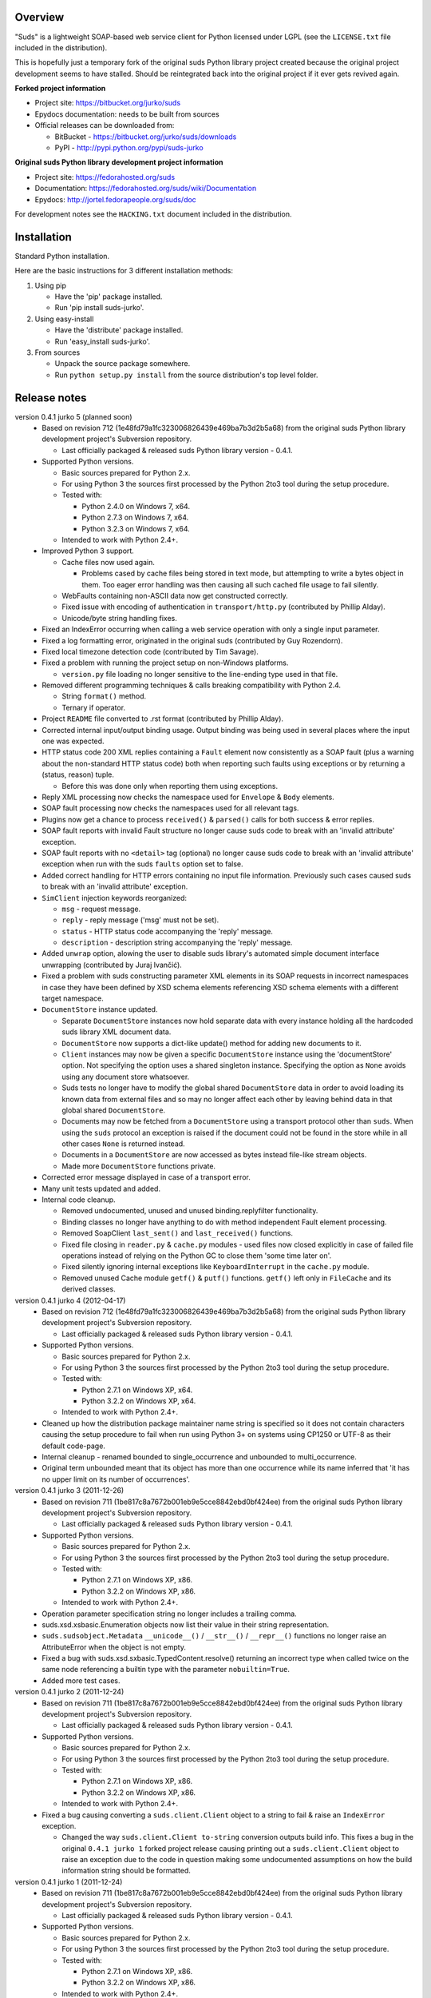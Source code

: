 Overview
=================================================

"Suds" is a lightweight SOAP-based web service client for Python licensed
under LGPL (see the ``LICENSE.txt`` file included in the distribution).

This is hopefully just a temporary fork of the original suds Python library
project created because the original project development seems to have stalled.
Should be reintegrated back into the original project if it ever gets revived
again.

**Forked project information**

* Project site: https://bitbucket.org/jurko/suds
* Epydocs documentation: needs to be built from sources
* Official releases can be downloaded from:

  * BitBucket - https://bitbucket.org/jurko/suds/downloads
  * PyPI - http://pypi.python.org/pypi/suds-jurko

**Original suds Python library development project information**

* Project site: https://fedorahosted.org/suds
* Documentation: https://fedorahosted.org/suds/wiki/Documentation
* Epydocs: http://jortel.fedorapeople.org/suds/doc

For development notes see the ``HACKING.txt`` document included in the
distribution.


Installation
=================================================

Standard Python installation.

Here are the basic instructions for 3 different installation methods:

#. Using pip

   * Have the 'pip' package installed.
   * Run 'pip install suds-jurko'.

#. Using easy-install

   * Have the 'distribute' package installed.
   * Run 'easy_install suds-jurko'.

#. From sources

   * Unpack the source package somewhere.
   * Run ``python setup.py install`` from the source distribution's top level
     folder.


Release notes
=================================================

version 0.4.1 jurko 5 (planned soon)
    * Based on revision 712 (1e48fd79a1fc323006826439e469ba7b3d2b5a68) from the
      original suds Python library development project's Subversion repository.

      * Last officially packaged & released suds Python library version - 0.4.1.

    * Supported Python versions.

      * Basic sources prepared for Python 2.x.
      * For using Python 3 the sources first processed by the Python 2to3 tool
        during the setup procedure.
      * Tested with:

        * Python 2.4.0 on Windows 7, x64.
        * Python 2.7.3 on Windows 7, x64.
        * Python 3.2.3 on Windows 7, x64.

      * Intended to work with Python 2.4+.

    * Improved Python 3 support.

      * Cache files now used again.

        * Problems cased by cache files being stored in text mode, but
          attempting to write a bytes object in them. Too eager error handling
          was then causing all such cached file usage to fail silently.

      * WebFaults containing non-ASCII data now get constructed correctly.
      * Fixed issue with encoding of authentication in ``transport/http.py``
        (contributed by Phillip Alday).
      * Unicode/byte string handling fixes.

    * Fixed an IndexError occurring when calling a web service operation with
      only a single input parameter.
    * Fixed a log formatting error, originated in the original suds (contributed
      by Guy Rozendorn).
    * Fixed local timezone detection code (contributed by Tim Savage).
    * Fixed a problem with running the project setup on non-Windows platforms.

      * ``version.py`` file loading no longer sensitive to the line-ending type
        used in that file.

    * Removed different programming techniques & calls breaking compatibility
      with Python 2.4.

      * String ``format()`` method.
      * Ternary if operator.

    * Project ``README`` file converted to .rst format (contributed by Phillip
      Alday).
    * Corrected internal input/output binding usage. Output binding was being
      used in several places where the input one was expected.
    * HTTP status code 200 XML replies containing a ``Fault`` element now
      consistently as a SOAP fault (plus a warning about the non-standard HTTP
      status code) both when reporting such faults using exceptions or by
      returning a (status, reason) tuple.

      * Before this was done only when reporting them using exceptions.

    * Reply XML processing now checks the namespace used for ``Envelope`` &
      ``Body`` elements.
    * SOAP fault processing now checks the namespaces used for all relevant
      tags.
    * Plugins now get a chance to process ``received()`` & ``parsed()`` calls
      for both success & error replies.
    * SOAP fault reports with invalid Fault structure no longer cause suds code
      to break with an 'invalid attribute' exception.
    * SOAP fault reports with no ``<detail>`` tag (optional) no longer cause
      suds code to break with an 'invalid attribute' exception when run with the
      suds ``faults`` option set to false.
    * Added correct handling for HTTP errors containing no input file
      information. Previously such cases caused suds to break with an 'invalid
      attribute' exception.
    * ``SimClient`` injection keywords reorganized:

      * ``msg`` - request message.
      * ``reply`` - reply message ('msg' must not be set).
      * ``status`` - HTTP status code accompanying the 'reply' message.
      * ``description`` - description string accompanying the 'reply' message.

    * Added ``unwrap`` option, alowing the user to disable suds library's
      automated simple document interface unwrapping (contributed by Juraj
      Ivančić).
    * Fixed a problem with suds constructing parameter XML elements in its SOAP
      requests in incorrect namespaces in case they have been defined by XSD
      schema elements referencing XSD schema elements with a different target
      namespace.
    * ``DocumentStore`` instance updated.

      * Separate ``DocumentStore`` instances now hold separate data with every
        instance holding all the hardcoded suds library XML document data.
      * ``DocumentStore`` now supports a dict-like update() method for adding
        new documents to it.
      * ``Client`` instances may now be given a specific ``DocumentStore``
        instance using the 'documentStore' option. Not specifying the option
        uses a shared singleton instance. Specifying the option as ``None``
        avoids using any document store whatsoever.
      * Suds tests no longer have to modify the global shared ``DocumentStore``
        data in order to avoid loading its known data from external files and so
        may no longer affect each other by leaving behind data in that global
        shared ``DocumentStore``.
      * Documents may now be fetched from a ``DocumentStore`` using a transport
        protocol other than ``suds``. When using the ``suds`` protocol an
        exception is raised if the document could not be found in the store
        while in all other cases ``None`` is returned instead.
      * Documents in a ``DocumentStore`` are now accessed as bytes instead
        file-like stream objects.
      * Made more ``DocumentStore`` functions private.

    * Corrected error message displayed in case of a transport error.
    * Many unit tests updated and added.

    * Internal code cleanup.

      * Removed undocumented, unused and unused binding.replyfilter
        functionality.
      * Binding classes no longer have anything to do with method independent
        Fault element processing.
      * Removed SoapClient ``last_sent()`` and ``last_received()`` functions.
      * Fixed file closing in ``reader.py`` & ``cache.py`` modules - used files
        now closed explicitly in case of failed file operations instead of
        relying on the Python GC to close them 'some time later on'.
      * Fixed silently ignoring internal exceptions like ``KeyboardInterrupt``
        in the ``cache.py`` module.
      * Removed unused Cache module ``getf()`` & ``putf()`` functions.
        ``getf()`` left only in ``FileCache`` and its derived classes.

version 0.4.1 jurko 4 (2012-04-17)
    * Based on revision 712 (1e48fd79a1fc323006826439e469ba7b3d2b5a68) from the
      original suds Python library development project's Subversion repository.

      * Last officially packaged & released suds Python library version - 0.4.1.

    * Supported Python versions.

      * Basic sources prepared for Python 2.x.
      * For using Python 3 the sources first processed by the Python 2to3 tool
        during the setup procedure.
      * Tested with:

        * Python 2.7.1 on Windows XP, x64.
        * Python 3.2.2 on Windows XP, x64.

      * Intended to work with Python 2.4+.

    * Cleaned up how the distribution package maintainer name string is
      specified so it does not contain characters causing the setup procedure to
      fail when run using Python 3+ on systems using CP1250 or UTF-8 as their
      default code-page.
    * Internal cleanup - renamed bounded to single_occurrence and unbounded to
      multi_occurrence.
    * Original term unbounded meant that its object has more than one
      occurrence while its name inferred that 'it has no upper limit on its
      number of occurrences'.

version 0.4.1 jurko 3 (2011-12-26)
    * Based on revision 711 (1be817c8a7672b001eb9e5cce8842ebd0bf424ee) from the
      original suds Python library development project's Subversion repository.

      * Last officially packaged & released suds Python library version - 0.4.1.

    * Supported Python versions.

      * Basic sources prepared for Python 2.x.
      * For using Python 3 the sources first processed by the Python 2to3 tool
        during the setup procedure.
      * Tested with:

        * Python 2.7.1 on Windows XP, x86.
        * Python 3.2.2 on Windows XP, x86.

      * Intended to work with Python 2.4+.

    * Operation parameter specification string no longer includes a trailing
      comma.
    * suds.xsd.xsbasic.Enumeration objects now list their value in their string
      representation.
    * ``suds.sudsobject.Metadata`` ``__unicode__()`` / ``__str__()`` /
      ``__repr__()`` functions no longer raise an AttributeError when the object
      is not empty.
    * Fixed a bug with suds.xsd.sxbasic.TypedContent.resolve() returning an
      incorrect type when called twice on the same node referencing a builtin
      type with the parameter ``nobuiltin=True``.
    * Added more test cases.

version 0.4.1 jurko 2 (2011-12-24)
    * Based on revision 711 (1be817c8a7672b001eb9e5cce8842ebd0bf424ee) from the
      original suds Python library development project's Subversion repository.

      * Last officially packaged & released suds Python library version - 0.4.1.

    * Supported Python versions.

      * Basic sources prepared for Python 2.x.
      * For using Python 3 the sources first processed by the Python 2to3 tool
        during the setup procedure.
      * Tested with:

        * Python 2.7.1 on Windows XP, x86.
        * Python 3.2.2 on Windows XP, x86.

      * Intended to work with Python 2.4+.

    * Fixed a bug causing converting a ``suds.client.Client`` object to a string
      to fail & raise an ``IndexError`` exception.

      * Changed the way ``suds.client.Client to-string`` conversion outputs
        build info. This fixes a bug in the original ``0.4.1 jurko 1`` forked
        project release causing printing out a ``suds.client.Client`` object to
        raise an exception due to the code in question making some undocumented
        assumptions on how the build information string should be formatted.

version 0.4.1 jurko 1 (2011-12-24)
    * Based on revision 711 (1be817c8a7672b001eb9e5cce8842ebd0bf424ee) from the
      original suds Python library development project's Subversion repository.

      * Last officially packaged & released suds Python library version - 0.4.1.

    * Supported Python versions.

      * Basic sources prepared for Python 2.x.
      * For using Python 3 the sources first processed by the Python 2to3 tool
        during the setup procedure.
      * Tested with:

        * Python 2.7.1 on Windows XP, x86.
        * Python 3.2.2 on Windows XP, x86.

      * Intended to work with Python 2.4+.

    * Added Python 3 support:

      * Based on patches integrated from a Mercurial patch queue maintained by
        `Bernhard Leiner <https://bitbucket.org/bernh/suds-python-3-patches>`_.

        * Last collected patch series commit:
          ``96ffba978d5c74df28846b4273252cf1f94f7c78``.

      * Original sources compatible with Python 2. Automated conversion to
        Python 3 sources during setup.

    * Made suds work with operations taking choice parameters.

      * Based on a patch by michaelgruenewald & bennetb01 attached to ticket
        `#342 <http://fedorahosted.org/suds/ticket/342>` on the original suds
        project issue tracker. Comments listed related to that ticket seem to
        indicate that there may be additional problems with this patch but so
        far we have not encountered any.

    * Fixed the ``DateTimeTest.testOverflow`` test to work correctly in all
      timezones.

      * This test would fail if run directly when run on a computer with a
        positive timezone time adjustment while it would not fail when run
        together with all the other tests in this module since some other test
        would leave behind a nonpositive timezone adjustment setting. Now the
        test explicitly sets its own timezone time adjustment to a negative
        value.
      * Fixes a bug referenced in the original suds project issue tracker as
        ticket `#422 <http://fedorahosted.org/suds/ticket/422>`_.

    * Corrected accessing suds.xsd.sxbase.SchemaObject subitems by index.

      * Fixes a bug referenced in the original suds project issue tracker as
        ticket `#420 <http://fedorahosted.org/suds/ticket/420>`_.

    * Internal code & project data cleanup.

      * Extracted version information into a separate module.
      * Added missing release notes for the original suds Python library
        project.
      * Ported unit tests to the pytest testing framework.
      * Cleaned up project tests.

        * Separated standalone tests from those requiring an external web
          service.
        * Added additional unit tests.

        * Added development related documentation - ``HACKING.txt``.
        * Setup procedure cleaned up a bit.

    * Known defects.

      * Converting a ``suds.client.Client`` object to a string fails & raises an
        ``IndexError`` exception.


Original suds library release notes
=================================================

version 0.4.1 (2010-10-15)
  * <undocumented>

version 0.4 (2010-09-08)
  * Fix spelling errors in spec description.
  * Fix source0 URL warning.
  * Updated caching to not cache intermediate WSDLs.
  * Added DocumentCache which caches verified XML documents as text. User can
    choose.
  * Added cachingpolicy option to allow user to specify whether to cache XML
    documents or the WSDL object.
  * Provided for repeating values in reply for message parts consistent with way
    handled in nested objects.
  * Added charset=utf-8 to stock content-type http header.
  * Added <?xml version="1.0" encoding="UTF-8"?> to outgoing SOAP messages.
  * Detection of faults in successful (http=200) replies and raise WebFault.
    Search for <soapenv:Fault/>.
  * Add plugins facility.
  * Fixed Tickets: #251, #313, #314, #334.

version 0.3.9 (2009-12-17)
  * Bumped python requires to 2.4.
  * Replaced stream-based caching in the transport package with document-based
    caching.
  * Caches pickled Document objects instead of XML text. 2x Faster!
  * No more SAX parsing exceptions on damaged or incomplete cached files.
  * Cached WSDL objects. Entire Definitions object including contained Schema
    object cached via pickle.
  * Copy of soap encoding schema packaged with suds.
  * Refactor Transports to use ProxyHandler instead of
    urllib2.Request.set_proxy().
  * Added WSSE enhancements <Timestamp/> and <Expires/> support. See: Timestamp
    token.
  * Fixed Tickets: #256, #291, #294, #295, #296.

version 0.3.8 (2009-12-09)
  * Included Windows NTLM Transport.
  * Add missing self.messages in Client.clone().
  * Changed default behavior for WSDL PartElement to be optional.
  * Add support for services/ports defined without <address/> element in WSDL.
  * Fix sax.attribute.Element.attrib() to find by name only when ns is not
    specified; renamed to Element.getAttribute().
  * Update HttpTransport to pass timeout parameter to urllib2 open() methods
    when supported by urllib2.
  * Add null class to pass explicit NULL values for parameters and optional
    elements.
  * Soap encoded array (soap-enc:Array) enhancement for rpc/encoded. Arrays
    passed as python arrays - works like document/literal now. No more using the
    factory to create the Array. Automatically includes arrayType attribute.
    E.g. soap-enc:arrayType="Array[2]".
  * Reintroduced ability to pass complex (objects) using python dict instead of
    suds object via factory.
  * Fixed tickets: #84, #261, #262, #263, #265, #266, #278, #280, #282.

version 0.3.7 (2009-10-16)
  * Better soap header support
  * Added new transport HttpAuthenticated for active (not passive) basic
    authentication.
  * New options (prefixes, timeout, retxml).
  * WSDL processing enhancements.
  * Expanded builtin XSD type support.
  * Fixed <xs:include/>.
  * Better XML date/datetime conversion.
  * Client.clone() method added for lightweight copy of client object.
  * XSD processing fixes/enhancements.
  * Better <simpleType/> by <xs:restriction/> support.
  * Performance enhancements.
  * Fixed tickets: #65, #232, #233, #235, #241, #242, #244, #247, #254, #254,
    #256, #257, #258.

version 0.3.6 (2009-04-31)
  * Change hard coded /tmp/suds to tempfile.gettempdir() and create suds/ on
    demand.
  * Fix return type for Any.get_attribute().
  * Update http caching to ignore file:// urls.
  * Better logging of messages when only the reply is injected.
  * Fix XInteger and XFloat types to translate returned arrays properly.
  * Fix xs:import schema with same namespace.
  * Update parser to not load external references and add Import.bind() for
    XMLSchema.xsd location.
  * Add schema doctor - used to patch XSDs at runtime. (See Option.doctor)
  * Fix deprecation warnings in python 2.6.
  * Add behavior for @default defined on <element/>.
  * Change @xsi:type value to always be qualified for doc/literal (reverts 0.3.5
    change).
  * Add Option.xstq option to control when @xsi:type is qualified.
  * Fixed Tickets: #64, #129, #205, #206, #217, #221, #222, #224, #225, #228,
    #229, #230.

version 0.3.5 (2009-04-16)
  * Adds http caching. Default is (1) day. Does not apply to method invocation.
    See: documentation for details.
  * Removed checking fedora version check in spec since no longer building <
    fc9.
  * Updated makefile to roll tarball with tar.sh.
  * Moved bare/wrapped determination to WSDL for document/literal.
  * Refactored Transport into a package (provides better logging of http
    headers).
  * Fixed Tickets: #207, #209, #210, #212, #214, #215.

version 0.3.4 (2009-02-24)
  * Static (automatic) Import.bind('http://schemas.xmlsoap.org/soap/encoding/'),
    users no longer need to do this.
  * Basic ws-security with {{{UsernameToken}}} and clear-text password only.
  * Add support for ``sparse`` soap headers via passing dictionary.
  * Add support for arbitrary user defined soap headers.
  * Fixes service operations with multiple soap header entries.
  * Schema loading and dereferencing algorithm enhancements.
  * Nested soap multirefs fixed.
  * Better (true) support for elementFormDefault="unqualified" provides more
    accurate namespacing.
  * WSDL part types no longer default to WSDL targetNamespace.
  * Fixed Tickets: #4, #6, #21, #32, #62, #66, #71, #72, #114, #155, #201.

version 0.3.3 (2008-11-31)
  * No longer installs (tests) package.
  * Implements API-3 proposal (https://fedorahosted.org/suds/wiki/Api3Proposal).

    * Pluggable transport.
    * Keyword method arguments.
    * Basic http authentication in default transport.

  * Add namespace prefix normalization in soap message.
  * Better soap message pruning of empty nodes.
  * Fixed Tickets: #51 - #60.

version 0.3.2 (2008-11-07)
  * SOAP {{{MultiRef}}} support ``(1st pass added r300)``.
  * Add support for new schema tags:

    * ``<xs:include/>``
    * ``<xs:simpleContent/>``
    * ``<xs:group/>``
    * ``<xs:attributeGroup/>``

  * Added support for new xs <--> python type conversions:

    * ``xs:int``
    * ``xs:long``
    * ``xs:float``
    * ``xs:double``

  * Revise marshaller and binding to further sharpen the namespacing of nodes
    produced.
  * Infinite recursion fixed in ``xsd`` package dereference() during schema
    loading.
  * Add support for <wsdl:import/> of schema files into the WSDL root
    <definitions/>.
  * Fix double encoding of (&).
  * Add Client API:

    * ``setheaders()`` - same as keyword but works for all invocations.
    * ``addprefix()`` - mapping of namespace prefixes.
    * ``setlocation()`` - Override the location in the WSDL; same as keyword
      except for all calls.
    * ``setproxy()`` - same as proxy keyword but for all invocations.

  * Add proper namespace prefix for soap headers.
  * Fixed Tickets: #5, #12, #34, #37, #40, #44, #45, #46, #48, #49, #50, #51.

version 0.3.1 (2008-10-01)
 * Quick follow up to the 0.3 release that made working multi-port service
   definitions harder then necessary. After consideration (and a good night
   sleep), it seemed obvious that a few changes would make this much easier:

   1) filter out the non-soap bindings - they were causing the real trouble;
   2) since most servers are happy with any of the soap bindings (soap 1.1 and
      1.2), ambiguous references to methods when invoking then without the port
      qualification will work just fine in almost every case. So, why not just
      allow suds to select the port. Let us not make the user do it when it is
      not necessary. In most cases, users on 0.2.9 and earlier will not have to
      update their code when moving to 0.3.1 as they might have in 0.3.

version 0.3 (2008-09-30)
  * Extends the support for multi-port services introduced in 0.2.9. This
    addition, provides for multiple services to define the *same* method and
    suds will handle it properly. See section 'SERVICES WITH MULTIPLE PORTS:'.
  * Add support for multi-document document/literal soap binding style. See
    section 'MULTI-DOCUMENT Document/Literal:'.
  * Add support for (xs:group, xs:attributeGroup) tags.
  * Add Client.last_sent() and Client.last_received().

version 0.2.9 (2008-09-09)
  * Support for multiple ports within a service.
  * Attribute references <xs:attribute ref=""/>.
  * Make XML special character encoder in sax package - pluggable.

version 0.2.8 (2008-08-28)
  * Update document/literal binding to always send the document root referenced
    by the <part/>. After yet another review of the space and user input, seems
    like the referenced element is ALWAYS the document root.
  * Add support for 'binding' schemaLocations to namespace-uri. This is for
    imports that do not specify a schemaLocation and still expect the schema to
    be downloaded. E.g. Axis references
    'http://schemas.xmlsoap.org/soap/encoding/' without a schemaLocation. So,
    by doing this::

      >
      > from suds.xsd.sxbasic import Import
      > Import.bind('http://schemas.xmlsoap.org/soap/encoding/')
      >

    The schema is bound to a schemaLocation and it is downloaded.
  * Basic unmarshaller does not need a `schema`. Should have been removed during
    refactoring but was missed.
  * Update client to pass kwargs to send() and add `location` kwarg for
    overriding the service location in the WSDL.
  * Update marshaller to NOT emit XML for object attributes that represent
    elements and/or attributes that are *both* optional and value=None.

    * Update factory (builder) to include all attributes.
    * Add optional() method to SchemaObject.

  * Update WSDL to override namespace in operation if specified.
  * Fix schema loading issue - build all schemas before processing imports.
  * Update packaging in preparation of submission to fedora.

version 0.2.7 (2008-08-11)
  * Add detection/support for document/literal - wrapped and unwrapped.
  * Update document/literal {wrapped} to set document root (under <body/>) to be
    the wrapper element (w/ proper namespace).
  * Add support for <sequence/>, <all/> and <choice/> having maxOccurs and have
    the. This causes the unmarshaller to set values for elements contained in an
    unbounded collection as a list.
  * Update client.factory (builder) to omit children of <choice/> since the
    'user' really needs to decide which children to include.
  * Update flattening algorithm to prevent re-flattening of types from imported
    schemas.
  * Adjustments to flattening/merging algorithms.

version 0.2.6 (2008-08-05)
  * Fix ENUMs broken during xsd package overhaul.
  * Fix type as defined in ticket #24.
  * Fix duplicate param names in method signatures as reported in ticket #30.
  * Suds licensed as LGPL.
  * Remove logging setup in suds.__init__() as suggested by patch in ticket #31.
    Users will now need to configure the logger.
  * Add support for Client.Factory.create() alt: syntax for fully qualifying the
    type to be built as: {namespace}name. E.g.::

      > client.factory.create('{http://blabla.com/ns}Person')

version 0.2.5 (2008-08-01)
  * Overhauled the (XSD) package. This new (merging) approach is simpler and
    should be more reliable and maintainable. Also, should provide better
    performance since the merged schema performs lookups via dictionary lookup.
    This overhaul should fix current TypeNotFound and <xs:extension/> problems,
    I hope :-).
  * Fixed dateTime printing bug.
  * Added infinite recursion prevention in builder.Builder for xsd types that
    contain themselves.

version 0.2.4 (2008-07-28)
  * Added support for WSDL imports: <wsdl:import/>.
  * Added support for xsd<->python type conversions (thanks: Nathan Van Gheem)
    for:

    * ``xs:date``
    * ``xs:time``
    * ``xs:dateTime``

  * Fixed:

    * Bug: Schema <import/> with schemaLocation specified.
    * Bug: Namespaces specified in service description not valid until client/
      proxy is printed.

version 0.2.3 (2008-07-23)
  * Optimizations.

version 0.2.2 (2008-07-08)
  * Update exceptions to be more /standard/ python by using
    Exception.__init__() to set Exception.message as suggested by Ticket #14;
    update bindings to raise WebFault passing (p).
  * Add capability in bindings to handle multiple root nodes in the returned
    values; returned as a composite object unlike when lists are returned.
  * Fix soapAction to be enclosed by quotes.
  * Add support for <xs:all/>.
  * Fix unbounded() method in SchemaObject.
  * Refactored schema into new (xsd) package. Files just getting too big. Added
    execute() to Query and retrofitted suds to execute() query instead of using
    Schema.find() directly. Also, moved hokey start() methods from schema, as
    well as, query incrementation.
  * Add inject keyword used to inject outbound soap messages and/or inbound
    reply messages.
  * Refactored SoapClient and

    1) rename send() to invoke()
    2) split message sending from invoke() and place in send()

  * Add TestClient which allows for invocation kwargs to have inject={'msg=, and
    reply='} for message and reply injection.
  * Add Namespace class to sax for better management of namespace behavior;
    retrofix suds to import and use Namespace.
  * Change the default namespace used to resolve referenced types (having
    attributes @base="", @type="") so that when no prefix is specified: uses XML
    (node) namespace instead of the targetNamespace.
  * Apply fix as defined by davidglick@onenw.org in ticket #13.
  * Update service definition to print to display service methods as
    ' my_method(xs:int arg0, Person arg1) ' instead of
    ' my_method(arg0{xs:int}, arg1{Person}) ' which is more like traditional
    method signatures.
  * Add xsd/python type conversion to unmarshaller (XBoolean only); refactor
    unmarshaller to use Content class which makes APIs cleaner, adds symmetry
    between marshaller(s) and unmarshaller(s), provides good mechanism for
    schema-property based type conversions.
  * Refactored marshaller with Appenders; add nobuiltin flag to resolve() to
    support fix for returned_type() and returned_collection() in bindings.
  * Add support for (202, 204) http codes.
  * Add XBoolean and mappings; add findattr() to TreeResolver in preparation for
    type conversions.
  * Updated schema and schema property loading (deep recursion stopped); Changed
    Imported schemas so then no longer copy imported schemas, rather the import
    proxies find requests; Add ServiceDefinition class which provides better
    service inspection; also provides namespace mapping and show types; schema
    property API simplified; support for xs:any and xs:anyType added; Some
    schema lookup problems fixed; Binding classes refactored slightly; A lot of
    debug logging added (might have to comment some out for performance - some
    of the args are expensive).
  * Add sudsobject.Property; a property is a special Object that contains a
    (value) attribute and is returned by the Builder (factory) for schema-types
    without children such as: <element/> and <simpleType/>; Builder, Marshallers
    and Resolvers updated to handle Properties; Resolver, Schema also updated to
    handle attribute lookups (this was missing).
  * Add groundwork for user defined soap headers.
  * Fix elementFormDefault per ticket #7
  * Remove unused kwargs from bindings; cache bindings in WSDL; retrofit legacy
    ServiceProxy to delegate to {new} Client API; remove keyword nil_supported
    in favor of natural handling by 'nillable' attribute on <element/> within
    schemas.
  * Add support for <element/> attribute flags (nillable and form).
  * Add the Proxy (2nd generation API) class.
  * Add accessor/conversion functions to that user do not need to access __x__
    attributes. Also add todict() and get_items() for easy conversion to
    dictionary and iteration.
  * Search top-level elements for @ref before looking deeper.
  * Add derived() to SchemaObject. This is needed to ensure that all derived
    types (WSDL classes) are qualified by xsi:type without specifying the
    xsi:type for all custom types as did in earlier releases of suds. Update
    the literal marshaller to only add the xsi:type when the type needs to be
    specified.
  * Change ns promotion in sax to prevent ns promoted to parent when parent has
    the prefix.
  * Changed binding returned_type() to return the (unresolved) Element.
  * In order to support the new features and fix reported bugs, I'm in the
    process of refactoring and hopefully evolving the components in Suds that
    provide the input/output translations:

    * Builder (translates: XSD objects => python objects)
    * Marshaller (translates: python objects => XML/SOAP)
    * Unmarshaller (translates: XML/SOAP => python objects)

    This evolution will provide better symmetry between these components as
    follows:

    The Builder and Unmarshaller will produce python (subclass of
    sudsobject.Object) objects with:

    * __metadata__.__type__ = XSD type (SchemaObject)
    * subclass name (__class__.__name__) = schema-type name

    and

    The Marshaller(s), while consuming python objects produced by the Builder or
    Unmarshaller, will leverage this standard information to produce the
    appropriate output (XML/SOAP).

    The 0.2.1 code behaves *mostly* like this but ... not quite. Also, the
    implementations have some redundancy.

    While doing this, it made sense to factor out the common schema-type
    "lookup" functionality used by the Builder, Marshaller and Unmarshaller
    classes into a hierarchy of "Resolver" classes. This reduces the complexity
    and redundancy of the Builder, Marshaller and Unmarshaller classes and
    allows for better modularity. Once this refactoring was complete, the
    difference between the literal/encoded Marshallers became very small. Given
    that the amount of code in the bindings.literal and bindings.encoded
    packages was small (and getting smaller) and in the interest of keeping the
    Suds code base compact, I moved all of the marshalling classes to the
    bindings.marshaller module. All of the bindings.XX sub-packages will be
    removed.

    The net effect:

    All of the Suds major components:

    * client (old: service proxy)
    * WSDL

      * schema (xsd package)
      * resolvers

    * output (marshalling)
    * builder
    * input (unmarshalling)

    Now have better:

    * modularity
    * symmetry with regard to Object metadata.
    * code re-use (< 1% code duplication --- I hope)
    * looser coupling

    and better provide for the following features/bug-fix:

    * Proper level of XML element qualification based on
      <schema elementFormDefault=""/> attribute. This will ensure that when
      elementFormDefault="qualified", Suds will include the proper namespace on
      root elements for both literal and encoded bindings. In order for this to
      work properly, the literal marshaller (like the encoded marshaller) needed
      to be schema-type aware. Had I added the same schema-type lookup as the
      encoded marshaller instead of the refactoring described above, the two
      classes would have been almost a complete duplicate of each other :-(

  * The builder and unmarshaller used the schema.Schema.find() to resolve
    schema-types. They constructed a path as "person.name.first" to resolve
    types in proper context. Since the Schema.find() was stateless, it resolved
    the intermediate path elements on every call. The new resolver classes are
    stateful and resolve child types *much* more efficiently.
  * Prevent name collisions in sudsobject.Object like the items() method. I've
    moved all methods (including class methods) to a Factory class that is
    included in the Object class as a class attr (__factory__). Now that *all*
    attributes have python built-in naming, we should not have any more name
    collisions. This of course assumes that no WSDL/schema entity names will
    have a name with the python built-in naming convention but I have to draw
    the line somewhere. :-)

version 0.2.1 (2008-05-08)
  * Update the schema.py SchemaProperty loading sequence so that the schema is
    loaded in 3 steps:

    1) Build the raw tree.
    2) Resolve dependencies such as @ref and @base.
    3) Promote grandchildren as needed to flatten (denormalize) the tree.

    The WSDL was also changed to only load the schema once and store it. The
    schema collection was changed to load schemas in 2 steps:

    1) Create all raw schema objects.
    2) Load schemas.

    This ensures that local <import/>'d schemas can be found when referenced out
    of order. The sax.py Element interface changed: attribute() replaced by
    get() and set(). Also, __getitem__ and __setitem__ can be used to access
    attribute values. Epydocs updated for sax.py. And ... last <element ref=/>
    now supported properly.
  * Fix logging by: NOT setting to info in suds.__init__.logger(); set handler
    on root logger only; moved logger (log) from classes to modules and use
    __name__ for logger name. NOTE: This means that to enable soap message
    logging one should use::

      >
      > logger('suds.serviceproxy').setLevel(logging.DEBUG)
      >

    instead of::

      >
      > logger('serviceproxy').setLevel(logging.DEBUG)
      >

  * Add support for (xsd) schema <attribute/> nodes which primarily affects
    objects returned by the Builder.
  * Update serviceproxy.py:set_proxies() to log DEBUG instead of INFO.
  * Enhance schema __str__ to show both the raw XML and the model (mostly for
    debugging).

version 0.2 (2008-04-28)
  * Contains the first cut at the rpc/encoded soap style.
  * Replaced Property class with suds.sudsobject.Object. The Property class was
    developed a long time ago with a slightly different purpose. The suds
    Object is a simpler (more straight forward) approach that requires less code
    and works better in the debugger.
  * The Binding (and the encoding) is selected on a per-method basis which is
    more consistent with the WSDL. In <= 0.1.7, the binding was selected when
    the ServiceProxy was constructed and used for all service methods. The
    binding was stored as self.binding. Since the WSDL provides for a separate
    binding style and encoding for each operation, Suds needed to be change to
    work the same way.
  * The (nil_supported) and (faults) flag(s) passed into the service proxy using
    \**kwargs. In addition to these flags, a (http_proxy) flag has been added
    and is passed to the urllib2.Request object. The following args are
    supported:

    * faults = Raise faults raised by server (default:True), else return tuple
      from service method invocation as (http code, object).
    * nil_supported = The bindings will set the xsi:nil="true" on nodes that
      have a value=None when this flag is True (default:True). Otherwise, an
      empty node <x/> is sent.
    * proxy = An http proxy to be specified on requests (default:{}). The
      proxy is defined as {protocol:proxy,}

  * Http proxy supported (see above).
  * ServiceProxy refactored to delegate to a SoapClient. Since the service
    proxy exposes web services via getattr(), any attribute (including methods)
    provided by the ServiceProxy class hides WS operations defined by the WSDL.
    So, by moving everything to the SoapClient, WSDL operations are no longer
    hidden without having to use *hoky* names for attributes and methods in the
    service proxy. Instead, the service proxy has __client__ and __factory__
    attributes (which really should be at low risk for name collision). For now
    the get_instance() and get_enum() methods have not been moved to preserve
    backward compatibility. Although, the preferred API change would to
    replace::

      > service = ServiceProxy('myurl')
      > person = service.get_instance('person')

    with something like::

      > service = ServiceProxy('myurl')
      > person = service.__factory__.get_instance('person')

    After a few releases giving time for users to switch the new API, the
    get_instance() and get_enum() methods may be removed with a notice in big
    letters.
  * Fixed problem where a WSDL does not define a <schema/> section and Suds can
    not resolve the prefixes for the http://www.w3.org/2001/XMLSchema namespace
    to detect builtin types such as (xs:string).

version 0.1.7 (2008-04-08)
  * Added Binding.nil_supported to controls how property values (out) = None and
    empty tag (in) are processed.

    * service.binding.nil_supported = True -- means that property values = None
      are marshalled (out) as <x xsi:nil=true/> and <x/> is unmarshalled as ''
      and <x xsi:nil/> is unmarshalled as None.
    * service.binding.nil_supported = False -- means that property values = None
      are marshalled (out) as <x/> and <x/> *and* <x xsi:nil=true/> is
      unmarshalled as None. The xsi:nil is really ignored.
    * THE DEFAULT IS (TRUE).

  * Sax handler updated to handle multiple character() callbacks when the sax
    parser "chunks" the text. When the node.text is None, the node.text is set
    to the characters. Else, the characters are appended. Thanks -
    'andrea.spinelli@imteam.it'.
  * Replaced special (text) attribute with __text__ to allow for natural
    elements named "text".
  * Add unicode support by:

    * Add __unicode__ to all classes with __str__.
    * Replace all str() calls with unicode().
    * __str__() returns UTF-8 encoded result of __unicode__.

  * XML output encoded as UTF-8 which matches the HTTP header and supports
    unicode.
  * SchemaCollection changed to provide the builtin() and custom() methods. To
    support this, findPrefixes() was added to the Element in sax.py. This is a
    better approach anyway since the WSDL and schemas may have many prefixes to
    'http://www.w3.org/2001/XMLSchema'. Tested with both doc/lit and rpc/lit
    bindings.
  * Refactored bindings packages from document & rpc to literal & encoded.
  * Contains the completion of *full* namespace support as follows:

    * Namespace prefixes are no longer stripped from attribute values that
      reference types defined in the WSDL.
    * Schema's imported using <import/> should properly handle namespace and
      prefix mapping and re-mapping as needed.
    * All types are resolved, using fully qualified (w/ namespaces) lookups.
    * Schema.get_type() supports paths with and without ns prefixes. When no
      prefix is specified the type is matched using the schema's target
      namespace.

  * Property maintains attribute names (keys) in the order added. This also
    means that get_item() and get_names() return ordered values. Although, I
    suspect ordering really needs to be done in the marshaller using the order
    specified in the WSDL/schema.
  * Major refactoring of the schema.py. The primary goals is preparation for
    type lookups that are fully qualified by namespace. Once completed, the
    prefixes on attribute values will no longer be stripped (purged). Change
    summary:

    1) SchemaProperty overlay classes created at __init__ instead of on-demand.
    2) schema imports performed by new Import class instead of by Schema.
    3) Schema loads top level properties using a factory.
    4) All SchemaProperty /children/ lists are sorted by __cmp__ in
       SchemaProperty derived classes. This ensures that types with the same
       name are resolved in the following order (Import, Complex, Simple,
       Element).
    5) All /children/ SchemaProperty lists are constructed at __init__ instead
       of on-demand.
    6) The SchemaGroup created and WSDL class updated. This works better then
       having the WSDL aggregate the <schema/> nodes which severs linkage to the
       WSDL parent element that have namespace prefix mapping.
    7) <import/> element handles properly in that both namespace remapping and
       prefix re-mapping of the imported schema's targetNamespace and
       associated prefix mapping - is performed. E.g. SCHEMA-A has prefix (tns)
       mapped as xmlns:tns=http://nsA and has targetNamespace='http://nsA'.
       SCHEMA-B is importing schema A and has prefix (abc) mapped as
       xmlns:abc='http://nsABC'. SCHEMA-B imports A as <import
       namespace=http://nsB xxx schemaLocation=http://nsA/schema-a.xsd>. So,
       since SCHEMA-B will be referencing elements of SCHEMA-A with prefix (abc)
       such as abc:something, SCHEMA-A's targetNamespace must be updated as
       'http://nsABC' and all elements with type=tns:something must be updated
       to be type=abc:something so they can be resolved.

  * Fixes unmarshalling problem where nodes are added to property as (text,
    value). This as introduced when the bindings were refactored.
  * Fixed various Property print problems.

  Notes:

    Thanks to Jesper Noehr of Coniuro for the majority of the rpc/literal
    binding and for lots of collaboration on #suds.

version 0.1.6 (2008-03-06)
  * Provides proper handling of WSDLs that contain schema sections containing
    xsd schema imports: <import namespace="" schemaLocation=""?>. The
    referenced schemas are imported when a schemaLocation is specified.
  * Raises exceptions for http status codes not already handled.

version 0.1.5 (2008-02-21)
  * Provides better logging in the modules get logger by hierarchal names.
  * Refactored as needed to truly support other bindings.
  * Add sax module which replaces ElementTree. This is faster, simpler and
    handles namespaces (prefixes) properly.

version 0.1.4 (2007-12-21)
  * Provides for service method parameters to be None.
  * Add proper handling of method params that are lists of property objects.

version 0.1.3 (2007-12-19)
  * Fixes problem where nodes marked as a collection (maxOccurs > 1) not
    creating property objects with value=[] when mapped-in with < 2 values by
    the DocumentReader. Caused by missing the
    bindings.Document.ReplyHint.stripns() (which uses DocumentReader.stripns())
    conversion to DocumentReader.stripn() now returning a tuple (ns, tag) as of
    0.1.2.

version 0.1.2 (2007-12-18)
  * This release contains an update to property adds:

    - Metadata support.
    - Overrides: __getitem__, __setitem__, __contains__.
    - Changes property(reader|writer) to use the property.metadata to handle
      namespaces for XML documents.
    - Fixes setup.py requires.

version 0.1.1 (2007-12-17)
  * This release marks the first release in fedora hosted.

